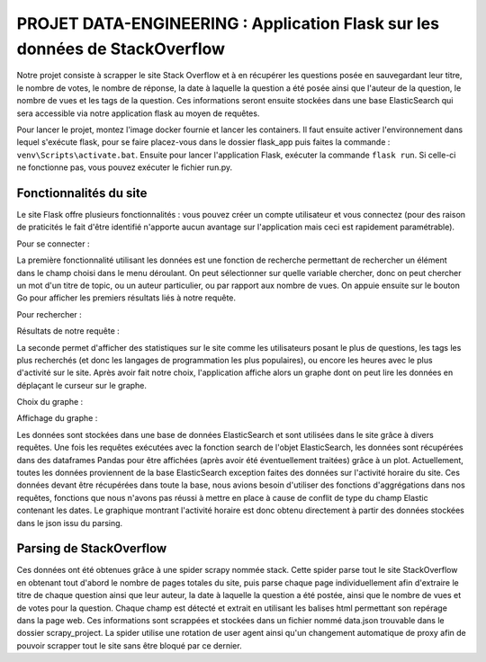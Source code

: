 ================================================================================
**PROJET DATA-ENGINEERING : Application Flask sur les données de StackOverflow**
================================================================================

Notre projet consiste à scrapper le site Stack Overflow et à en récupérer les questions posée en sauvegardant leur titre, le nombre de votes, le nombre de réponse, la date à laquelle la question a été posée ainsi que l'auteur de la question, le nombre de vues et les tags de la question.
Ces informations seront ensuite stockées dans une base ElasticSearch qui sera accessible via notre application flask au moyen de requêtes.

Pour lancer le projet, montez l'image docker fournie et lancer les containers. Il faut ensuite activer l'environnement dans lequel s'exécute flask, pour se faire placez-vous dans le dossier flask_app puis faites la commande : ``venv\Scripts\activate.bat``. Ensuite pour lancer l'application Flask, exécuter la commande ``flask run``. Si celle-ci ne fonctionne pas, vous pouvez exécuter le fichier run.py.



---------------------------
**Fonctionnalités du site**
---------------------------

Le site Flask offre plusieurs fonctionnalités : vous pouvez créer un compte utilisateur et vous connectez (pour des raison de praticités le fait d'être identifié n'apporte aucun avantage sur l'application mais ceci est rapidement paramétrable).

Pour se connecter :

.. image:: Images/login.png

La première fonctionnalité utilisant les données est une fonction de recherche permettant de rechercher un élément dans le champ choisi dans le menu déroulant. On peut sélectionner sur quelle variable chercher, donc on peut chercher un mot d'un titre de topic, ou un auteur particulier, ou par rapport aux nombre de vues. On appuie ensuite sur le bouton Go pour afficher les premiers résultats liés à notre requête.

Pour rechercher :

.. image:: Images/search.png

Résultats de notre requête :

.. image:: Images/resultsearch.png

La seconde permet d'afficher des statistiques sur le site comme les utilisateurs posant le plus de questions, les tags les plus recherchés (et donc les langages de programmation les plus populaires), ou encore les heures avec le plus d'activité sur le site. Après avoir fait notre choix, l'application affiche alors un graphe dont on peut lire les données en déplaçant le curseur sur le graphe.

Choix du graphe :

.. image:: Images/graphs.png

Affichage du graphe :

.. image:: Images/resultsgraphs.png

Les données sont stockées dans une base de données ElasticSearch et sont utilisées dans le site grâce à divers requêtes. Une fois les requêtes exécutées avec la fonction search de l'objet ElasticSearch, les données sont récupérées dans des dataframes Pandas pour être affichées (après avoir été éventuellement traitées) grâce à un plot. Actuellement, toutes les données proviennent de la base ElasticSearch exception faites des données sur l'activité horaire du site. Ces données devant être récupérées dans toute la base, nous avions besoin d'utiliser des fonctions d'aggrégations dans nos requêtes, fonctions que nous n'avons pas réussi à mettre en place à cause de conflit de type du champ Elastic contenant les dates. Le graphique montrant l'activité horaire est donc obtenu directement à partir des données stockées dans le json issu du parsing.



---------------------------
**Parsing de StackOverflow**
---------------------------

Ces données ont été obtenues grâce à une spider scrapy nommée stack. Cette spider parse tout le site StackOverflow en obtenant tout d'abord le nombre de pages totales du site, puis parse chaque page individuellement afin d'extraire le titre de chaque question ainsi que leur auteur, la date à laquelle la question a été postée, ainsi que le nombre de vues et de votes pour la question. Chaque champ est détecté et extrait en utilisant les balises html permettant son repérage dans la page web. Ces informations sont scrappées et stockées dans un fichier nommé data.json trouvable dans le dossier scrapy_project. La spider utilise une rotation de user agent ainsi qu'un changement automatique de proxy afin de pouvoir scrapper tout le site sans être bloqué par ce dernier.
